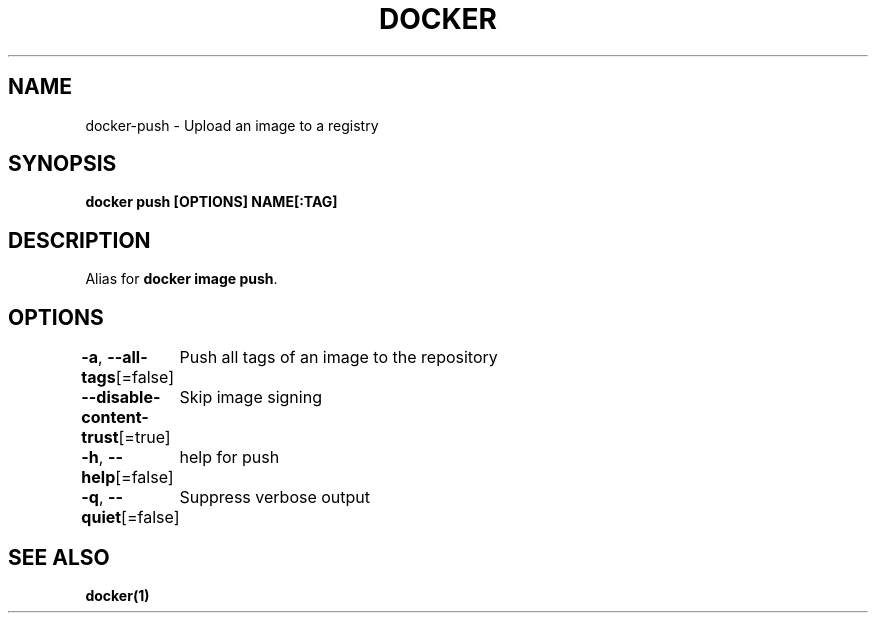 .nh
.TH "DOCKER" "1" "Jun 2024" "Docker Community" "Docker User Manuals"

.SH NAME
.PP
docker-push - Upload an image to a registry


.SH SYNOPSIS
.PP
\fBdocker push [OPTIONS] NAME[:TAG]\fP


.SH DESCRIPTION
.PP
Alias for \fBdocker image push\fR\&.


.SH OPTIONS
.PP
\fB-a\fP, \fB--all-tags\fP[=false]
	Push all tags of an image to the repository

.PP
\fB--disable-content-trust\fP[=true]
	Skip image signing

.PP
\fB-h\fP, \fB--help\fP[=false]
	help for push

.PP
\fB-q\fP, \fB--quiet\fP[=false]
	Suppress verbose output


.SH SEE ALSO
.PP
\fBdocker(1)\fP

